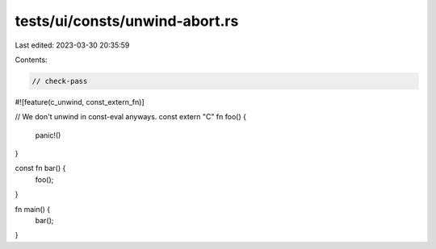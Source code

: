 tests/ui/consts/unwind-abort.rs
===============================

Last edited: 2023-03-30 20:35:59

Contents:

.. code-block:: rs

    // check-pass

#![feature(c_unwind, const_extern_fn)]

// We don't unwind in const-eval anyways.
const extern "C" fn foo() {
    panic!()
}

const fn bar() {
    foo();
}

fn main() {
    bar();
}


